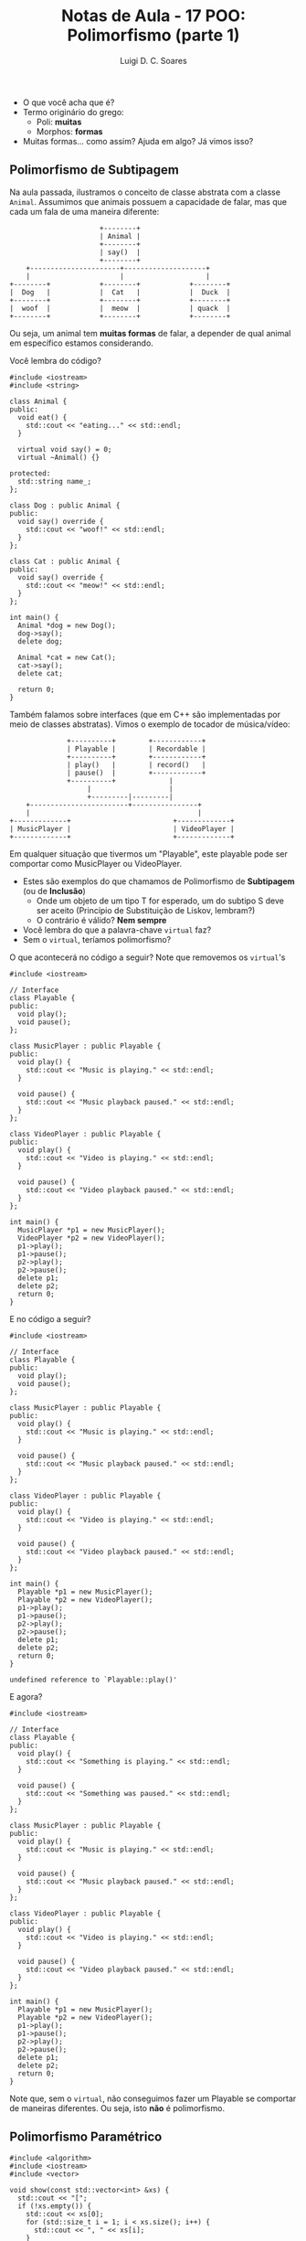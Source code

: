 #+title: Notas de Aula - 17 POO: Polimorfismo (parte 1)
#+author: Luigi D. C. Soares
#+startup: entitiespretty
#+options: toc:nil  num:nil
#+property: header-args :results scalar
- O que você acha que é?
- Termo originário do grego:
  - Poli: *muitas*
  - Morphos: *formas*
- Muitas formas... como assim? Ajuda em algo? Já vimos isso?

** Polimorfismo de Subtipagem

Na aula passada, ilustramos o conceito de classe abstrata
com a classe ~Animal~. Assumimos que animais possuem a
capacidade de falar, mas que cada um fala de uma maneira
diferente:

#+begin_example
                        +--------+
                        | Animal | 
                        +--------+
                        | say()  |
                        +--------+
      +----------------------+--------------------+
      |                      |                    |
  +--------+            +--------+            +--------+
  |  Dog   |            |  Cat   |            |  Duck  |
  +--------+            +--------+            +--------+
  |  woof  |            |  meow  |            | quack  |
  +--------+            +--------+            +--------+
#+end_example

Ou seja, um animal tem *muitas formas* de falar, a depender de
qual animal em específico estamos considerando.

Você lembra do código?

#+begin_src C++ :flags -std=c++17 :exports both
#include <iostream>
#include <string>

class Animal {
public:
  void eat() {
    std::cout << "eating..." << std::endl;
  }

  virtual void say() = 0;
  virtual ~Animal() {}

protected:
  std::string name_;
};

class Dog : public Animal {
public:
  void say() override {
    std::cout << "woof!" << std::endl;
  }
};

class Cat : public Animal {
public:
  void say() override {
    std::cout << "meow!" << std::endl;
  }
};

int main() {
  Animal *dog = new Dog();
  dog->say();
  delete dog;
  
  Animal *cat = new Cat();
  cat->say();
  delete cat;
  
  return 0;
}
#+end_src

#+RESULTS:
: woof!
: meow!

Também falamos sobre interfaces (que em C++ são implementadas por meio de classes abstratas). Vimos o exemplo de tocador de música/vídeo:


#+begin_example
                +----------+        +------------+
                | Playable |        | Recordable |
                +----------+        +------------+
                | play()   |        | record()   |
                | pause()  |        +------------+
                +----------+             |
                     |                   |
                     +---------|---------|
      +------------------------+----------------+
      |                                         |
  +-------------+                         +-------------+
  | MusicPlayer |                         | VideoPlayer |
  +-------------+                         +-------------+
#+end_example


Em qualquer situação que tivermos um "Playable", este playable pode ser comportar como MusicPlayer ou VideoPlayer.

- Estes são exemplos do que chamamos de Polimorfismo de *Subtipagem* (ou de *Inclusão*)
  - Onde um objeto de um tipo T for esperado, um do subtipo S deve ser aceito (Princípio de Substituição de Liskov, lembram?)
  - O contrário é válido? *Nem sempre*
    
- Você lembra do que a palavra-chave ~virtual~ faz?
- Sem o ~virtual~, teríamos polimorfismo?

O que acontecerá no código a seguir? Note que removemos os ~virtual~'s

#+begin_src C++ :flags -std=c++17 :exports both
#include <iostream>

// Interface
class Playable {
public:
  void play();
  void pause();
};

class MusicPlayer : public Playable {
public:
  void play() {
    std::cout << "Music is playing." << std::endl;
  }

  void pause() {
    std::cout << "Music playback paused." << std::endl;
  }
};

class VideoPlayer : public Playable {
public:
  void play() {
    std::cout << "Video is playing." << std::endl;
  }

  void pause() {
    std::cout << "Video playback paused." << std::endl;
  }
};

int main() {
  MusicPlayer *p1 = new MusicPlayer();
  VideoPlayer *p2 = new VideoPlayer();
  p1->play();
  p1->pause();
  p2->play();
  p2->pause();
  delete p1;
  delete p2;
  return 0;
}
#+end_src

#+RESULTS:
: Music is playing.
: Music playback paused.
: Video is playing.
: Video playback paused.

E no código a seguir?

#+begin_src C++ :flags -std=c++17 :results silent
#include <iostream>

// Interface
class Playable {
public:
  void play();
  void pause();
};

class MusicPlayer : public Playable {
public:
  void play() {
    std::cout << "Music is playing." << std::endl;
  }

  void pause() {
    std::cout << "Music playback paused." << std::endl;
  }
};

class VideoPlayer : public Playable {
public:
  void play() {
    std::cout << "Video is playing." << std::endl;
  }

  void pause() {
    std::cout << "Video playback paused." << std::endl;
  }
};

int main() {
  Playable *p1 = new MusicPlayer();
  Playable *p2 = new VideoPlayer();
  p1->play();
  p1->pause();
  p2->play();
  p2->pause();
  delete p1;
  delete p2;
  return 0;
}
#+end_src

#+begin_example
undefined reference to `Playable::play()'
#+end_example

E agora?

#+begin_src C++ :flags -std=c++17 :exports both
#include <iostream>

// Interface
class Playable {
public:
  void play() {
    std::cout << "Something is playing." << std::endl;
  }
  
  void pause() {
    std::cout << "Something was paused." << std::endl;
  }
};

class MusicPlayer : public Playable {
public:
  void play() {
    std::cout << "Music is playing." << std::endl;
  }

  void pause() {
    std::cout << "Music playback paused." << std::endl;
  }
};

class VideoPlayer : public Playable {
public:
  void play() {
    std::cout << "Video is playing." << std::endl;
  }

  void pause() {
    std::cout << "Video playback paused." << std::endl;
  }
};

int main() {
  Playable *p1 = new MusicPlayer();
  Playable *p2 = new VideoPlayer();
  p1->play();
  p1->pause();
  p2->play();
  p2->pause();
  delete p1;
  delete p2;
  return 0;
}
#+end_src

#+RESULTS:
: Something is playing.
: Something was paused.
: Something is playing.
: Something was paused.

Note que, sem o ~virtual~, não conseguimos fazer um Playable
se comportar de maneiras diferentes. Ou seja, isto *não* é
polimorfismo.

** Polimorfismo Paramétrico

#+begin_src C++ :flags -std=c++17 :exports both
#include <algorithm>
#include <iostream>
#include <vector>

void show(const std::vector<int> &xs) {
  std::cout << "[";
  if (!xs.empty()) {
    std::cout << xs[0];
    for (std::size_t i = 1; i < xs.size(); i++) {
      std::cout << ", " << xs[i];
    }
  }
  std::cout << "]" << std::endl;
}

int main() {
  std::vector<int> xs = {3, 1, 2};
  std::sort(xs.begin(), xs.end());
  show(xs);
  return 0;
}
#+end_src

#+RESULTS:
: [1, 2, 3]

E se quiséssemos ordenar e imprimir strings?

#+begin_src C++ :flags -std=c++17 :exports both
#include <algorithm>
#include <iostream>
#include <string>
#include <vector>

void show(const std::vector<std::string> &xs) {
  std::cout << "[";
  if (!xs.empty()) {
    std::cout << xs[0];
    for (std::size_t i = 1; i < xs.size(); i++) {
      std::cout << ", " << xs[i];
    }
  }
  std::cout << "]" << std::endl;
}

int main() {
  std::vector<std::string> xs = {"Harry", "Ron", "Hermione"};
  std::sort(xs.begin(), xs.end());
  show(xs);
  return 0;
}
#+end_src

#+RESULTS:
: [Harry, Hermione, Ron]

- Quais as diferenças entre os dois códigos?
- Os códigos possuem alguma redudância?
- Como extrair essa redundância? *Templates!*

#+begin_src C++ :flags -std=c++17 :exports both
#include <algorithm>
#include <iostream>
#include <string>
#include <vector>

template <typename T>
void show(const std::vector<T> &xs) {
  std::cout << "[";
  if (!xs.empty()) {
    std::cout << xs[0];
    for (std::size_t i = 1; i < xs.size(); i++) {
      std::cout << ", " << xs[i];
    }
  }
  std::cout << "]" << std::endl;
}

int main() {
  std::vector<int> xs = {3, 1, 2};
  std::sort(xs.begin(), xs.end());
  show<int>(xs);

  std::vector<std::string> ys= {"Harry", "Ron", "Hermione"};
  std::sort(ys.begin(), ys.end());
  show<std::string>(ys);
  return 0;
}
#+end_src

#+RESULTS:
: [1, 2, 3]
: [Harry, Hermione, Ron]

Este é um exemplo de Polimorfismo *Paramétrico*

- Não há nenhuma restrição explícita em relação ao tipo T
- Isso significa que vai funcionar para qualquer tipo?

#+begin_src C++ :flags -std=c++17 :results silent
#include <algorithm>
#include <iostream>
#include <string>
#include <vector>

template <typename T>
void show(const std::vector<T> &xs) {
  std::cout << "[";
  if (!xs.empty()) {
    std::cout << xs[0];
    for (std::size_t i = 1; i < xs.size(); i++) {
      std::cout << ", " << xs[i];
    }
  }
  std::cout << "]" << std::endl;
}

class Person {
public:
  Person(std::string name, unsigned age) : _name(name), _age(age) {}
  std::string name() const { return _name; }
  unsigned age() const { return _age; }
private:
  std::string _name;
  unsigned _age;
};

int main() {
  std::vector<Person> ps = {
    Person("Nikola Jokic", 28),
    Person("Taylor Swift", 33),
    Person("Fausto Silva", 73)
  };
  
  std::sort(ps.begin(), ps.end());
  show<Person>(ps);
  
  return 0;
}
#+end_src

- O que uma pessoa precisa para ser "mostrável"? O operador de stream ~<<~
- Como garantir que um tipo irá implementar este operador? *friend + classe abstrata/interface*
    
#+begin_src C++ :flags -std=c++17 :exports both
#include <algorithm>
#include <iostream>
#include <string>
#include <vector>

template <typename T>
void show(const std::vector<T> &xs) {
  std::cout << "[";
  if (!xs.empty()) {
    std::cout << xs[0];
    for (std::size_t i = 1; i < xs.size(); i++) {
      std::cout << ", " << xs[i];
    }
  }
  std::cout << "]" << std::endl;
}

class Printable {
public:
  friend std::ostream& operator<<(std::ostream& os, const Printable &s) {
    s.print(os);
    return os;
  }

  virtual ~Printable() {}

protected:
  virtual void print(std::ostream &os) const = 0;
};

class Person : public Printable {
public:
  Person(std::string name, unsigned age) : _name(name), _age(age) {}
  std::string name() const { return _name; }
  unsigned age() const { return _age; }
  
protected:
  void print(std::ostream &os) const override {
    os << "(" << _name << ", " << _age << ")";
  }
  
private:
  std::string _name;
  unsigned _age;
};

int main() {
  std::vector<Person> ps = {
    Person("Nikola Jokic", 28),
    Person("Taylor Swift", 33),
    Person("Fausto Silva", 73)
  };
  
  // std::sort(ps.begin(), ps.end());
  show<Person>(ps);
  
  return 0;
}
#+end_src

#+RESULTS:
: [(Nikola Jokic, 28), (Taylor Swift, 33), (Fausto Silva, 73)]

- Por quê o operador << é ~friend~?
  - Primeiro ponto: um método ~friend~ *não* é um método da classe
  - Gostaríamos de fazer algo do tipo ~std::cout << person~
  - Isto é o equivalente a algo como ~operator<<(std::cout, person)~
  - Se tivéssemos definido como método da classe, precisaríamos
    escrever ~person.operator<<(std::cout)~, muito estranho/incomum...
    
- [[https://isocpp.org/wiki/faq/input-output#virtual-friend-fns][How can I provide printing for an entire hierarchy of classes?]]

- E se tivéssemos esquecido de implementar o ~print~ em Person?
- O erro seria capturado na compilação? *Sim --> Person vira classe abstrata!*

- O que uma pessoa precisa para ser "ordenável"? O operador de comparação ~<~
- Dá para seguir a mesma ideia?

#+begin_src C++ :flags -std=c++17 :results silent
#include <algorithm>
#include <iostream>
#include <string>
#include <vector>

template <typename T>
void show(const std::vector<T> &xs) {
  std::cout << "[";
  if (!xs.empty()) {
    std::cout << xs[0];
    for (std::size_t i = 1; i < xs.size(); i++) {
      std::cout << ", " << xs[i];
    }
  }
  std::cout << "]" << std::endl;
}

class Printable {
public:
  friend std::ostream& operator<<(std::ostream& os, const Printable &s) {
    s.print(os);
    return os;
  }

  virtual ~Printable() {}

protected:
  virtual void print(std::ostream &os) const = 0;
};

class Comparable {
public:
  virtual bool operator<(const Comparable &other) const = 0;
  virtual ~Comparable() {}
};

class Person : public Printable, Comparable {
public:
  Person(std::string name, unsigned age) : _name(name), _age(age) {}
  std::string name() const { return _name; }
  unsigned age() const { return _age; }

  bool operator<(const Comparable &other) const override {
    if (this->name() == other.name()) {
      return this->age() < other.age();
    }
    return this->name() < other.name();
  }
  
protected:
  void print(std::ostream &os) const override {
    os << "(" << _name << ", " << _age << ")";
  }
private:
  std::string _name;
  unsigned _age;
};

int main() {
  std::vector<Person> ps = {
    Person("Nikola Jokic", 28),
    Person("Taylor Swift", 33),
    Person("Fausto Silva", 73)
  };
  
  std::sort(ps.begin(), ps.end());
  show<Person>(ps);
  
  return 0;
}
#+end_src

#+begin_example
‘const class Comparable’ has no member named ‘name’
‘const class Comparable’ has no member named ‘age’
#+end_example

- O que aconteceu?
  - O parâmetro que está sendo comparado é um ~Comparable~, não ~Person~! Precisaríamos converter para ~Person~!
  - Faz sentido comparar ~Person~ com outro ~Comparable~, possivelmente diferente de ~Person~?
  - Nem sempre interface é uma boa solução!
  - Vamos só implementar o comparador específico para ~Person~:

#+begin_src C++ :flags -std=c++17 :exports both
#include <algorithm>
#include <iostream>
#include <string>
#include <vector>

template <typename T>
void show(const std::vector<T> &xs) {
  std::cout << "[";
  if (!xs.empty()) {
    std::cout << xs[0];
    for (std::size_t i = 1; i < xs.size(); i++) {
      std::cout << ", " << xs[i];
    }
  }
  std::cout << "]" << std::endl;
}

class Printable {
public:
  friend std::ostream& operator<<(std::ostream& os, const Printable &s) {
    s.print(os);
    return os;
  }

  virtual ~Printable() {}
  
protected:
  virtual void print(std::ostream &os) const = 0;
};

class Person : public Printable {
public:
  Person(std::string name, unsigned age) : _name(name), _age(age) {}
  std::string name() const { return _name; }
  unsigned age() const { return _age; }

  bool operator<(const Person &other) const {
    if (this->name() == other.name()) {
      return this->age() < other.age();
    }
    return this->name() < other.name();
  }
  
protected:
  void print(std::ostream &os) const override {
    os << "(" << _name << ", " << _age << ")";
  }
private:
  std::string _name;
  unsigned _age;
};

int main() {
  std::vector<Person> ps = {
    Person("Nikola Jokic", 28),
    Person("Taylor Swift", 33),
    Person("Fausto Silva", 73)
  };
  
  std::sort(ps.begin(), ps.end());
  show<Person>(ps);
  
  return 0;
}
#+end_src

#+RESULTS:
: [(Fausto Silva, 73), (Nikola Jokic, 28), (Taylor Swift, 33)]

** Polimorfismo Ad-Hoc: Coerção de Tipos

O que acontecerá no código a seguir?

#+begin_src C++ :flags -std=c++17 :exports both
#include <iostream>

int square(int x) {
  std::cout << "Square of int" << std::endl;
  return x * x;
}

int main() {
  std::cout << square(1) << std::endl;;
  std::cout << square('a') << std::endl;;
  return 0;
}
#+end_src

#+RESULTS:
: Square of int
: 1
: Square of int
: 9409

Retomando o exemplo dos animais, qual o resultado do código?

#+begin_src C++ :flags -std=c++17 :exports both
#include <iostream>
#include <string>

class Animal {
public:
  virtual void say() = 0;
  virtual ~Animal() {}

protected:
  std::string name_;
};

class Dog : public Animal {
public:
  void say() override {
    std::cout << "woof!" << std::endl;
  }
};

class Cat : public Animal {
public:
  void say() override {
    std::cout << "meow!" << std::endl;
  }
};

void say(Animal &a) {
  a.say();
}

int main() {
  Cat c;
  say(c);
  
  Dog d;
  say(d);
  return 0;
}
#+end_src

#+RESULTS:
: meow!
: woof!

O que aconteceu nos dois casos?
- ~char~, apesar do nome, é um tipo numérico; ~int~ é um "supertipo" de ~char~ (char cabe em int)
- ~Dog~ e ~Cat~ são ~Animal~; ~Animal~ é supertipo
- Em ambas as funções, houve uma conversão de um subtipo
  para um supertipo: *upcasting*
- Nesses casos, a conversão é *implícita*, automática

E o processo contrário? Vamos tentar um exemplo parecido com o ~Comparable~, a interface ~Equatable~, que define objetos que podem ser comparados (são iguais ou não)
- Faz sentido comparar ~Person~ com qualquer outro ~Equatable~?
- Precisaríamos converter o supertipo ~Comparable~ para o subtipo ~Person~: *downcasting*
- É possível ser feito de forma automática? *Não!*
  - A relação "é um" que existe no caso da herança não é simétrica:
    toda pessoa é comparável, mas nem todo objeto comparável é uma pessoa
- O que fazer quando o outro ~Equatable~ não é ~Person~?

Opção 1: Erro

#+begin_src C++ :flags -std=c++17 :results silent
#include <iostream>

class Equatable {
public:
  virtual bool operator==(const Equatable &other) const = 0;
  virtual ~Equatable() {}
};

class Person : public Equatable {
public:
  Person(std::string name, unsigned age) : _name(name), _age(age) {}
  std::string name() const { return _name; }
  unsigned age() const { return _age; }

  bool operator==(const Equatable &other) const  override {
    auto &other_person = dynamic_cast<const Person &>(other);
    return this->name() == other_person.name() &&
      this->age() == other_person.age();
  }
  
private:
  std::string _name;
  unsigned _age;
};

class Rectangle : public Equatable {
public:
  Rectangle(unsigned width, unsigned height)
    : _width(width), _height(height) {}

  unsigned width() const { return _width; }
  unsigned height() const { return _height; }

  bool operator==(const Equatable &other) const override {
    auto &other_rect = dynamic_cast<const Rectangle &>(other);
    return this->width() == other_rect.width() &&
      this->height() == other_rect.height();
  }
  
private:
  unsigned _width;
  unsigned _height;
};

int main() {
  Person p("Vinícius Júnior", 22);
  Rectangle r(1, 2);

  std::cout << "Pessoa == Retângulo? " << (p == r) << std::endl;
  return 0;
}
#+end_src

#+begin_example
terminate called after throwing an instance of 'std::bad_cast'
  what():  std::bad_cast
#+end_example

- Ao comparar Person e Rectangle, foi lançada uma exceção
  - O que é isso? Tópico de aula futura!

Opção 2: São objetos diferentes!!!

#+begin_src C++ :flags -std=c++17 :exports both
#include <iostream>

class Equatable {
public:
  virtual bool operator==(const Equatable &other) const = 0;
  virtual ~Equatable() {}
};

class Person : public Equatable {
public:
  Person(std::string name, unsigned age) : _name(name), _age(age) {}
  std::string name() const { return _name; }
  unsigned age() const { return _age; }

  bool operator==(const Equatable &other) const  override {
    auto other_person = dynamic_cast<const Person *>(&other);
    if (other_person == nullptr) {
      return false;
    }
    
    return this->name() == other_person->name() &&
      this->age() == other_person->age();
  }
  
private:
  std::string _name;
  unsigned _age;
};

class Rectangle : public Equatable {
public:
  Rectangle(unsigned width, unsigned height)
    : _width(width), _height(height) {}

  unsigned width() const { return _width; }
  unsigned height() const { return _height; }

  bool operator==(const Equatable &other) const override {
    auto other_rect = dynamic_cast<const Rectangle *>(&other);
    if (other_rect == nullptr) {
      return false;
    }
    
    return this->width() == other_rect->width() &&
      this->height() == other_rect->height();
  }
  
private:
  unsigned _width;
  unsigned _height;
};

int main() {
  Person p("Vinícius Júnior", 22);
  Rectangle r(1, 2);

  std::cout << "Pessoa == Retângulo? " << (p == r) << std::endl;
  return 0;
}
#+end_src

#+RESULTS:
: Pessoa == Retângulo? 0

Qual a diferença nas duas implementações? Referência vs Ponteiro

** Polimorfismo Ad-Hoc: Sobrecarga

- Implementamos um operador ~\equal\equal~ para pessoas e retângulos
- Este operador também funciona para inteiros, floats, doubles, strings, ...
- Como pode um único método (mesmo "nome") funcionar para diferentes tipos (parâmetros)?
- Já vimos isso em outro lugar? *Construtores*
- O código a seguir funciona?

#+begin_src C++ :flags -std=c++17 :exports both
#include <iostream>

int square(int x) {
  std::cout << "Square of int" << std::endl;
  return x * x;
}

double square(double x) {
  std::cout << "Square of double" << std::endl;
  return x * x;
}

int main() {
  std::cout << square(1) << std::endl;
  std::cout << square(2.5) << std::endl;
  return 0;
}
#+end_src

#+RESULTS:
: Square of int
: 1
: Square of double
: 6.25

- Ou seja, podemos ter um mesmo método (mesmo nome) definido para diferentes tipos!
- Chamamos isto de *Sobrecarga*
  
** Os Tipos de Polimorfismo

Recapitulando: podemos classificar os diferentes tipos de polimorfismo da seguinte maneira:

#+begin_example
            +----- Paramétrico
            |
Universal --+
            |
            +----- Subtipagem


            +----- Sobrecarga
            |
Ad-Hoc    --+
            |
            +----- Coerção
#+end_example
